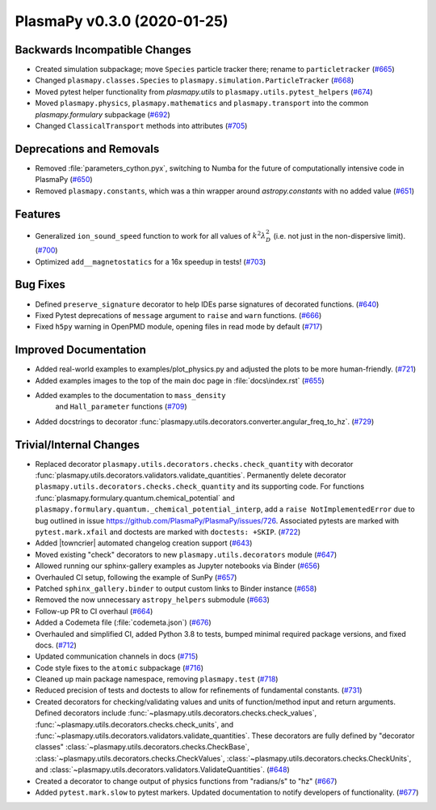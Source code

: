 PlasmaPy v0.3.0 (2020-01-25)
============================

Backwards Incompatible Changes
------------------------------

- Created simulation subpackage; move ``Species`` particle tracker there; rename to ``particletracker`` (`#665 <https://github.com/plasmapy/plasmapy/pull/665>`__)
- Changed ``plasmapy.classes.Species`` to ``plasmapy.simulation.ParticleTracker`` (`#668 <https://github.com/plasmapy/plasmapy/pull/668>`__)
- Moved pytest helper functionality from `plasmapy.utils` to
  ``plasmapy.utils.pytest_helpers`` (`#674 <https://github.com/plasmapy/plasmapy/pull/674>`__)
- Moved ``plasmapy.physics``, ``plasmapy.mathematics`` and ``plasmapy.transport`` into the common `plasmapy.formulary` subpackage (`#692 <https://github.com/plasmapy/plasmapy/pull/692>`__)
- Changed ``ClassicalTransport`` methods into attributes (`#705 <https://github.com/plasmapy/plasmapy/pull/705>`__)

Deprecations and Removals
-------------------------

- Removed :file:`parameters_cython.pyx`, switching to Numba for the future of computationally intensive code in PlasmaPy (`#650 <https://github.com/plasmapy/plasmapy/pull/650>`__)
- Removed ``plasmapy.constants``, which was a thin wrapper around `astropy.constants`
  with no added value (`#651 <https://github.com/plasmapy/plasmapy/pull/651>`__)

Features
--------

- Generalized ``ion_sound_speed`` function to work for all values of :math:`k^2 \lambda_{D}^2` (i.e. not just in the non-dispersive limit). (`#700 <https://github.com/plasmapy/plasmapy/pull/700>`__)
- Optimized ``add__magnetostatics`` for a 16x speedup in tests! (`#703 <https://github.com/plasmapy/plasmapy/pull/703>`__)

Bug Fixes
---------

- Defined ``preserve_signature`` decorator to help IDEs parse signatures of decorated functions. (`#640 <https://github.com/plasmapy/plasmapy/pull/640>`__)
- Fixed Pytest deprecations of ``message`` argument to ``raise`` and ``warn`` functions. (`#666 <https://github.com/plasmapy/plasmapy/pull/666>`__)
- Fixed ``h5py`` warning in OpenPMD module, opening files in read mode by default (`#717 <https://github.com/plasmapy/plasmapy/pull/717>`__)


Improved Documentation
----------------------

- Added real-world examples to examples/plot_physics.py and adjusted the plots to be more human-friendly. (`#721 <https://github.com/plasmapy/plasmapy/pull/721>`__)
- Added examples images to the top of the main doc page in :file:`docs\index.rst` (`#655 <https://github.com/plasmapy/plasmapy/pull/655>`__)
- Added examples to the documentation to ``mass_density``
   and ``Hall_parameter`` functions (`#709 <https://github.com/plasmapy/plasmapy/pull/709>`__)
- Added docstrings to decorator :func:`plasmapy.utils.decorators.converter.angular_freq_to_hz`. (`#729 <https://github.com/plasmapy/plasmapy/pull/729>`__)


Trivial/Internal Changes
------------------------

- Replaced decorator ``plasmapy.utils.decorators.checks.check_quantity`` with decorator
  :func:`plasmapy.utils.decorators.validators.validate_quantities`.  Permanently delete decorator
  ``plasmapy.utils.decorators.checks.check_quantity`` and its supporting code.  For functions
  :func:`plasmapy.formulary.quantum.chemical_potential` and
  ``plasmapy.formulary.quantum._chemical_potential_interp``, add a ``raise NotImplementedError`` due
  to bug outlined in issue `<https://github.com/PlasmaPy/PlasmaPy/issues/726>`_.  Associated pytests
  are marked with ``pytest.mark.xfail`` and doctests are marked with ``doctests: +SKIP``. (`#722 <https://github.com/plasmapy/plasmapy/pull/722>`__)
- Added |towncrier| automated changelog creation support (`#643 <https://github.com/plasmapy/plasmapy/pull/643>`__)
- Moved existing "check" decorators to new ``plasmapy.utils.decorators`` module (`#647 <https://github.com/plasmapy/plasmapy/pull/647>`__)
- Allowed running our sphinx-gallery examples as Jupyter notebooks via Binder (`#656 <https://github.com/plasmapy/plasmapy/pull/656>`__)
- Overhauled CI setup, following the example of SunPy (`#657 <https://github.com/plasmapy/plasmapy/pull/657>`__)
- Patched ``sphinx_gallery.binder`` to output custom links to Binder instance (`#658 <https://github.com/plasmapy/plasmapy/pull/658>`__)
- Removed the now unnecessary ``astropy_helpers`` submodule (`#663 <https://github.com/plasmapy/plasmapy/pull/663>`__)
- Follow-up PR to CI overhaul (`#664 <https://github.com/plasmapy/plasmapy/pull/664>`__)
- Added a Codemeta file (:file:`codemeta.json`) (`#676 <https://github.com/plasmapy/plasmapy/pull/676>`__)
- Overhauled and simplified CI, added Python 3.8 to tests, bumped minimal required package versions, and fixed docs. (`#712 <https://github.com/plasmapy/plasmapy/pull/712>`__)
- Updated communication channels in docs (`#715 <https://github.com/plasmapy/plasmapy/pull/715>`__)
- Code style fixes to the ``atomic`` subpackage (`#716 <https://github.com/plasmapy/plasmapy/pull/716>`__)
- Cleaned up main package namespace, removing ``plasmapy.test`` (`#718 <https://github.com/plasmapy/plasmapy/pull/718>`__)
- Reduced precision of tests and doctests to allow for refinements of
  fundamental constants. (`#731 <https://github.com/plasmapy/plasmapy/pull/731>`__)
- Created decorators for checking/validating values and units of function/method input
  and return arguments.  Defined decorators include
  :func:`~plasmapy.utils.decorators.checks.check_values`,
  :func:`~plasmapy.utils.decorators.checks.check_units`, and
  :func:`~plasmapy.utils.decorators.validators.validate_quantities`.  These decorators are
  fully defined by "decorator classes" :class:`~plasmapy.utils.decorators.checks.CheckBase`,
  :class:`~plasmapy.utils.decorators.checks.CheckValues`,
  :class:`~plasmapy.utils.decorators.checks.CheckUnits`, and
  :class:`~plasmapy.utils.decorators.validators.ValidateQuantities`. (`#648 <https://github.com/plasmapy/plasmapy/pull/648>`__)
- Created a decorator to change output of physics functions from "radians/s" to "hz" (`#667 <https://github.com/plasmapy/plasmapy/pull/667>`__)
- Added ``pytest.mark.slow`` to pytest markers.
  Updated documentation to notify developers of functionality. (`#677 <https://github.com/plasmapy/plasmapy/pull/677>`__)
